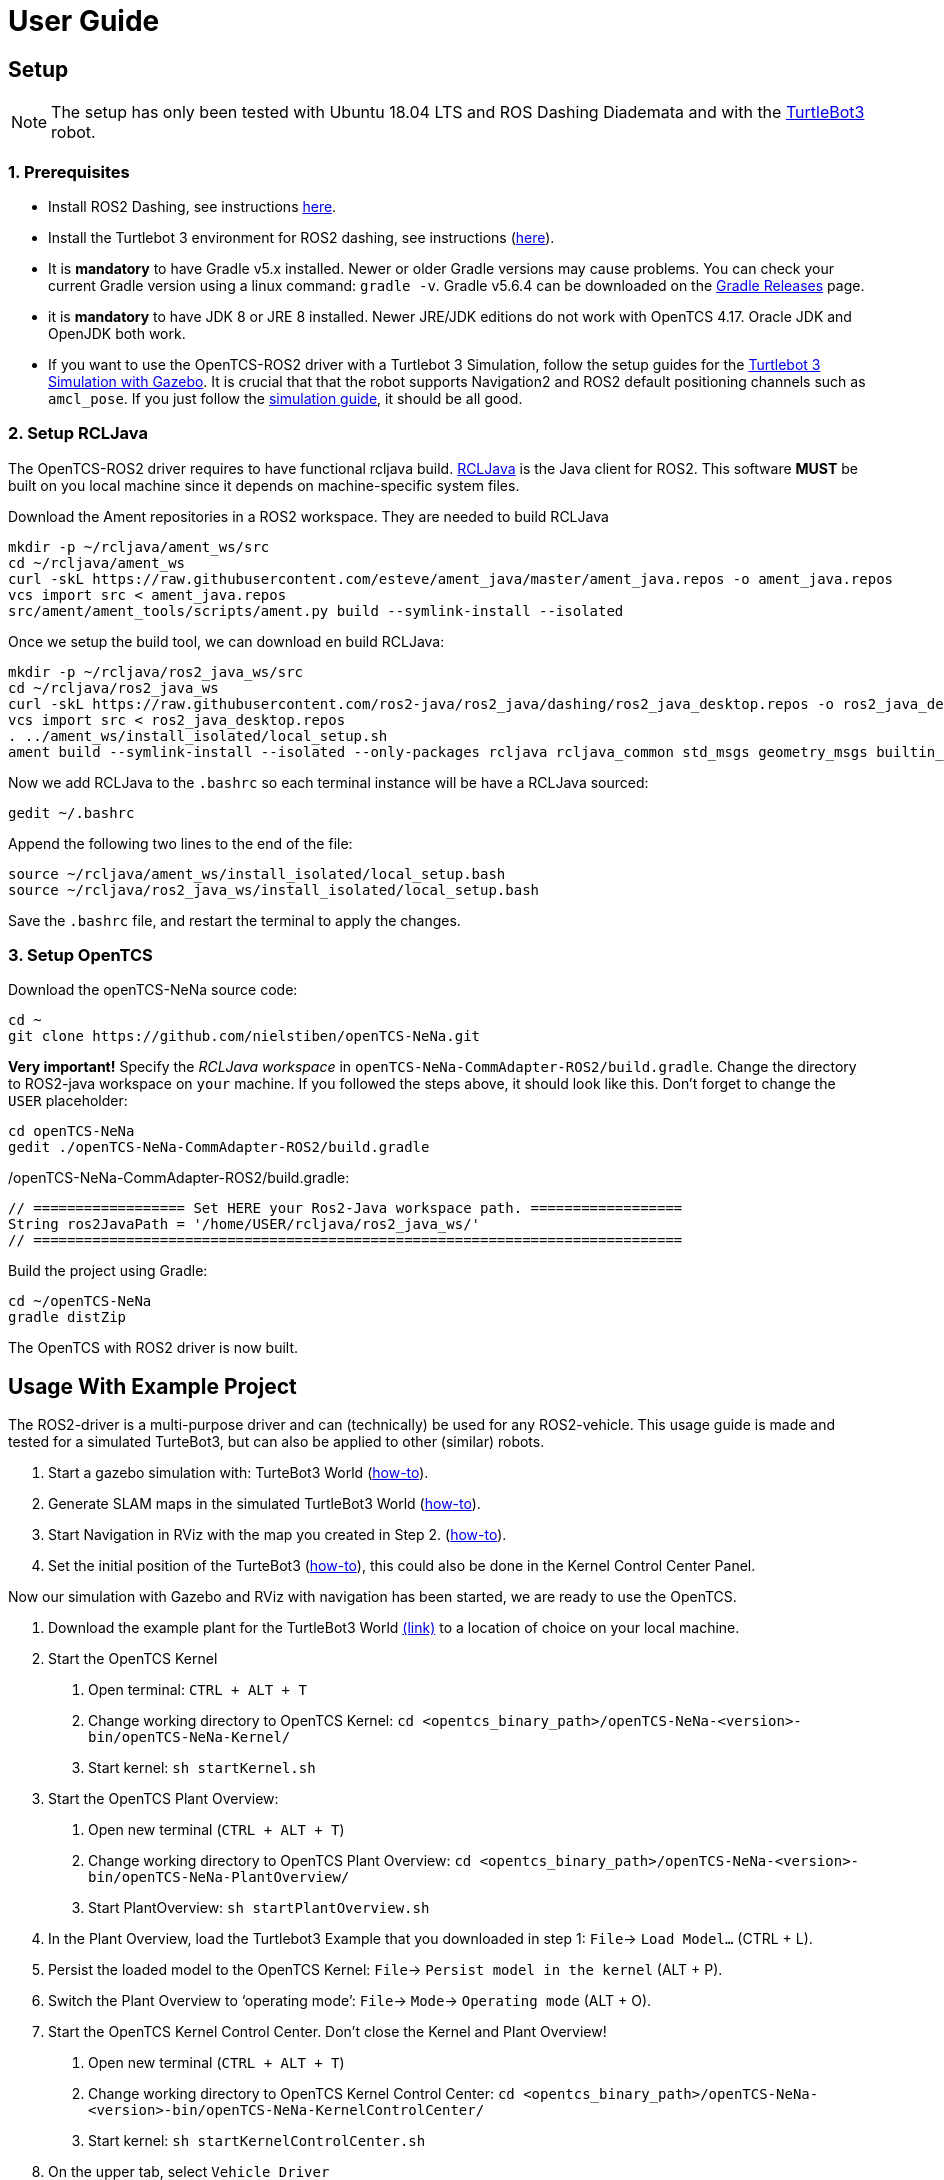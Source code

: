 = User Guide

[[setup]]
[[anchor]]Setup
---------------

NOTE: The setup has only been tested with Ubuntu 18.04 LTS and ROS
Dashing Diademata and with the
http://emanual.robotis.com/docs/en/platform/turtlebot3/ros2_setup/[TurtleBot3]
robot.

[[prerequisites]]
[[anchor-1]]1. Prerequisites
~~~~~~~~~~~~~~~~~~~~~~~~~~~
- Install ROS2 Dashing, see instructions https://index.ros.org/doc/ros2/Installation/Dashing/Linux-Install-Debians/[here].
- Install the Turtlebot 3 environment for ROS2 dashing, see instructions 
(http://emanual.robotis.com/docs/en/platform/turtlebot3/ros2_setup/[here]).
- It is *mandatory* to have Gradle v5.x installed. Newer or older Gradle versions may cause problems. You can check your current Gradle version using a linux command: `gradle -v`. Gradle v5.6.4 can be downloaded on the https://gradle.org/releases/[Gradle Releases] page.
- it is *mandatory* to have JDK 8 or JRE 8 installed. Newer JRE/JDK editions do not work with OpenTCS 4.17. Oracle JDK and OpenJDK both work.

- If you want to use the OpenTCS-ROS2 driver with a Turtlebot 3 Simulation, follow the setup guides for the https://emanual.robotis.com/docs/en/platform/turtlebot3/ros2_simulation/#turtlebot3-simulation-using-gazebo[Turtlebot 3 Simulation with Gazebo]. It is crucial that that the robot supports Navigation2 and ROS2 default positioning channels such as `amcl_pose`. If you just follow the https://emanual.robotis.com/docs/en/platform/turtlebot3/ros2_simulation/#turtlebot3-simulation-using-gazebo[simulation guide], it should be all good.

[[setup_rcljava]]
[[anchor-2]]2. Setup RCLJava
~~~~~~~~~~~~~~~~~~~~~~~~~~~

The OpenTCS-ROS2 driver requires to have functional rcljava build. https://github.com/ros2-java/ros2_java/tree/dashing[RCLJava] is the Java client for ROS2. This software *MUST* be built on you local machine since it depends on machine-specific system files.

Download the Ament repositories in a ROS2 workspace. They are needed to build RCLJava
```
mkdir -p ~/rcljava/ament_ws/src
cd ~/rcljava/ament_ws
curl -skL https://raw.githubusercontent.com/esteve/ament_java/master/ament_java.repos -o ament_java.repos
vcs import src < ament_java.repos
src/ament/ament_tools/scripts/ament.py build --symlink-install --isolated
```

Once we setup the build tool, we can download en build RCLJava:

```
mkdir -p ~/rcljava/ros2_java_ws/src
cd ~/rcljava/ros2_java_ws
curl -skL https://raw.githubusercontent.com/ros2-java/ros2_java/dashing/ros2_java_desktop.repos -o ros2_java_desktop.repos
vcs import src < ros2_java_desktop.repos
. ../ament_ws/install_isolated/local_setup.sh
ament build --symlink-install --isolated --only-packages rcljava rcljava_common std_msgs geometry_msgs builtin_interfaces action_msgs unique_identifier_msgs

```
Now we add RCLJava to the `.bashrc` so each terminal instance will be have a RCLJava sourced:
```
gedit ~/.bashrc
```
Append the following two lines to the end of the file:
```
source ~/rcljava/ament_ws/install_isolated/local_setup.bash
source ~/rcljava/ros2_java_ws/install_isolated/local_setup.bash

```
Save the `.bashrc` file, and restart the terminal to apply the changes.

[[setup_opentcs]]
[[anchor-2]]3. Setup OpenTCS
~~~~~~~~~~~~~~~~~~~~~~~~~~~~

Download the openTCS-NeNa source code:
```
cd ~
git clone https://github.com/nielstiben/openTCS-NeNa.git
```
*Very important!* Specify the _RCLJava workspace_ in `openTCS-NeNa-CommAdapter-ROS2/build.gradle`. Change the directory to ROS2-java workspace on `your` machine. If you followed the steps above, it should look like this. Don't forget to change the `USER` placeholder:
```
cd openTCS-NeNa
gedit ./openTCS-NeNa-CommAdapter-ROS2/build.gradle
```
./openTCS-NeNa-CommAdapter-ROS2/build.gradle:
```
// ================== Set HERE your Ros2-Java workspace path. ==================
String ros2JavaPath = '/home/USER/rcljava/ros2_java_ws/'
// =============================================================================
```
Build the project using Gradle:
```
cd ~/openTCS-NeNa
gradle distZip
```
The OpenTCS with ROS2 driver is now built.

[[usage-with-example-project]]
[[anchor-5]]Usage With Example Project
-------------------------------------

The ROS2-driver is a multi-purpose driver and can (technically) be used
for any ROS2-vehicle. This usage guide is made and tested for a
simulated TurteBot3, but can also be applied to other (similar) robots.

1.  Start a gazebo simulation with: TurteBot3 World
(http://emanual.robotis.com/docs/en/platform/turtlebot3/ros2_simulation/#turtlebot3-simulation-using-gazebo[how-to]).
2.  Generate SLAM maps in the simulated TurtleBot3 World
(http://emanual.robotis.com/docs/en/platform/turtlebot3/ros2_slam/#run-teleoperation-node[how-to]).
3.  Start Navigation in RViz with the map you created in Step 2.
(http://emanual.robotis.com/docs/en/platform/turtlebot3/ros2_navigation2/#ros-2-navigation2[how-to]).
4.  Set the initial position of the TurteBot3
(http://emanual.robotis.com/docs/en/platform/turtlebot3/ros2_navigation2/#estimate-initial-pose[how-to]),
this could also be done in the Kernel Control Center Panel.

Now our simulation with Gazebo and RViz with navigation has been
started, we are ready to use the OpenTCS.

1.  Download the example plant for the TurtleBot3 World link:../turtlebot3_world_example_plant/[(link)] to a location of choice on your local machine.
2.  Start the OpenTCS Kernel
    a. Open terminal: `CTRL + ALT + T`
    b. Change working directory to OpenTCS Kernel: `cd <opentcs_binary_path>/openTCS-NeNa-<version>-bin/openTCS-NeNa-Kernel/`
    c. Start kernel: `sh startKernel.sh`
3.  Start the OpenTCS Plant Overview:
    a. Open new terminal (`CTRL + ALT + T`)
    b. Change working directory to OpenTCS Plant Overview: `cd <opentcs_binary_path>/openTCS-NeNa-<version>-bin/openTCS-NeNa-PlantOverview/`
    c. Start PlantOverview: `sh startPlantOverview.sh`
4.  In the Plant Overview, load the Turtlebot3 Example that you downloaded in step 1: `File`-> `Load Model...` (CTRL + L).
5.  Persist the loaded model to the OpenTCS Kernel: `File`-> `Persist model in the kernel` (ALT + P).
6.  Switch the Plant Overview to ‘operating mode’: `File`-> `Mode`-> `Operating mode` (ALT + O).
7.  Start the OpenTCS Kernel Control Center. Don't close the Kernel and Plant Overview!
    a. Open new terminal (`CTRL + ALT + T`)
    b. Change working directory to OpenTCS Kernel Control Center: `cd <opentcs_binary_path>/openTCS-NeNa-<version>-bin/openTCS-NeNa-KernelControlCenter/`
    c. Start kernel: `sh startKernelControlCenter.sh`
8.  On the upper tab, select `Vehicle Driver`
9.  Double click on the first vehicle in the list (‘Bus1’) and open the ‘ROS2 Options’ panel.
10.  Enable the driver. You can specify a custom namespace if you have multiple ROS2 robot instances. If you only have one robot, you can leave it empty.
11.  The AGV is now ready to be used. You can test it by pushing the
‘Dispatch to point’ button. For instance, if you select point 'Haaksbergen`, the simulated robot will move to a south-west position in the Turtlebot3-World.

[[configuration-options]]
[[anchor-4]]Configuration Options
---------------------------------

If you followed the setup steps above, there is no need to explicitly
set the configuration parameters unless you want to override them.

[cols=",",]
|=======================================================================
|ros2.adapter.enable |Whether to disable / enable the ROS2 vehicle
driver (`true` \|`false`)

|ros2.adapter.plantModelScale |The scale of the plant model. 1:x where x
is the input. Provide a small scale for little plants.
|=======================================================================
